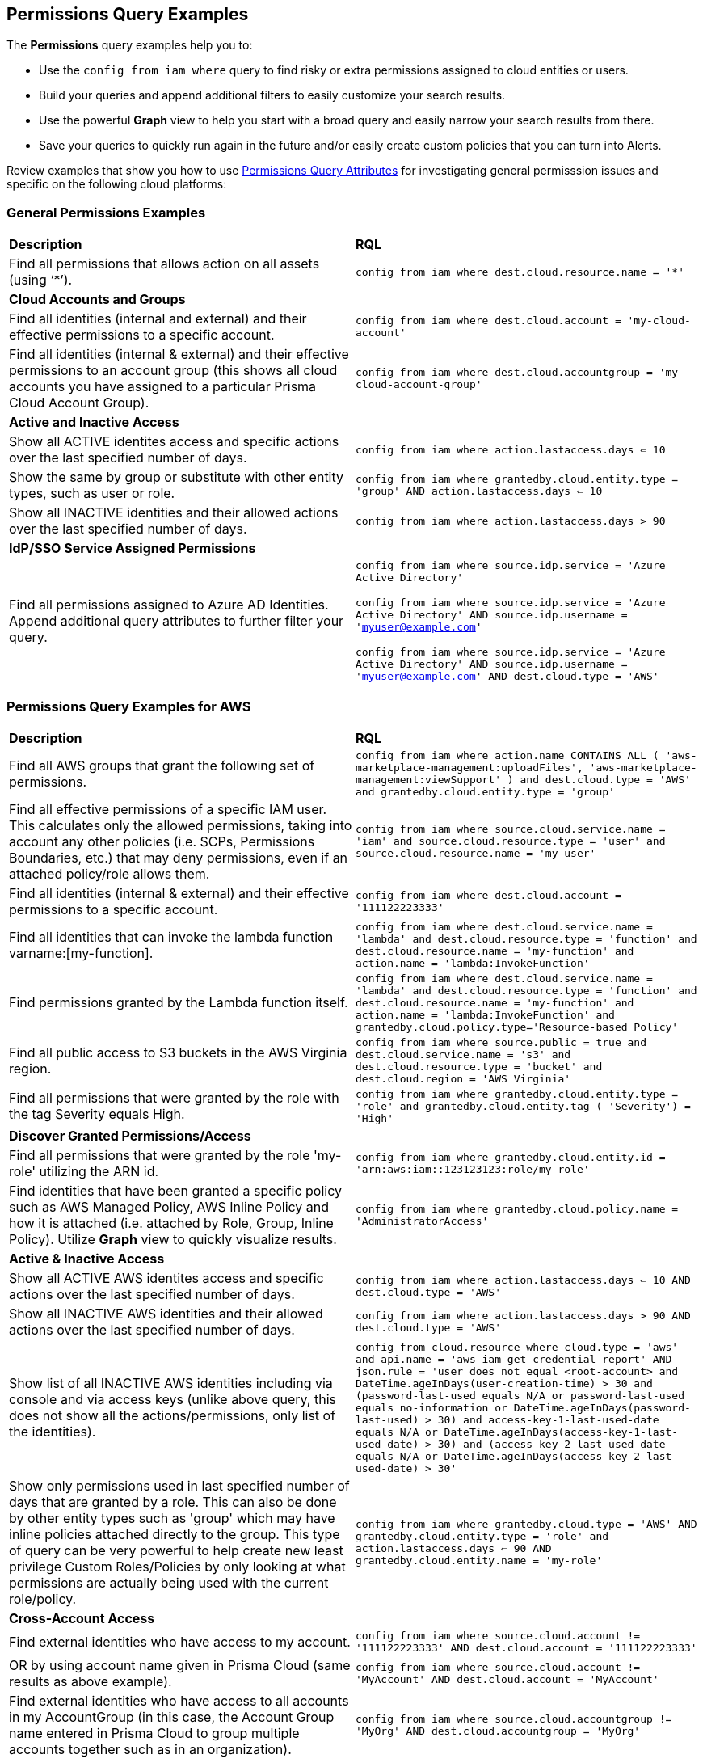 == Permissions Query Examples

The *Permissions* query examples help you to:

* Use the `config from iam where` query to find risky or extra permissions assigned to cloud entities or users.  
* Build your queries and append additional filters to easily customize your search results.
* Use the powerful *Graph* view to help you start with a broad query and easily narrow your search results from there.
* Save your queries to quickly run again in the future and/or easily create custom policies that you can turn into Alerts.

//userinput:[config from iam where]

Review examples that show you how to use xref:permissions-query-attributes.adoc[Permissions Query Attributes] for investigating general permisssion issues and specific on the following cloud platforms:


[#general-permissions-examples]
=== General Permissions Examples

[cols="50%a,50%a"]
|===
|*Description*
|*RQL*

|Find all permissions that allows action on all assets (using ‘*’).
|`config from iam where dest.cloud.resource.name = '*'`

|*Cloud Accounts and Groups*
|

|Find all identities (internal and external) and their effective permissions to a specific account.
|`config from iam where dest.cloud.account = 'my-cloud-account'`

|Find all identities (internal & external) and their effective permissions to an account group (this shows all cloud accounts you have assigned to a particular Prisma Cloud Account Group).
|`config from iam where dest.cloud.accountgroup =  'my-cloud-account-group'`

|*Active and Inactive Access*
|

|Show all ACTIVE identites access and specific actions over the last specified number of days.
|`config from iam where action.lastaccess.days <= 10`

|Show the same by group or substitute with other entity types, such as user or role.
|`config from iam where grantedby.cloud.entity.type = 'group' AND action.lastaccess.days <= 10`

|Show all INACTIVE identities and their allowed actions over the last specified number of days.
|`config from iam where action.lastaccess.days > 90`

|*IdP/SSO Service Assigned Permissions*
|

|Find all permissions assigned to Azure AD Identities.  Append additional query attributes to further filter your query.
|`config from iam where source.idp.service = 'Azure Active Directory'`

`config from iam where source.idp.service = 'Azure Active Directory' AND source.idp.username = 'myuser@example.com'`

`config from iam where source.idp.service = 'Azure Active Directory' AND source.idp.username = 'myuser@example.com' AND dest.cloud.type = 'AWS'`

|=== 


[#permissions-query-examples-for-aws]
=== Permissions Query Examples for AWS

[cols="50%a,50%a"]
|===
|*Description*
|*RQL*

|Find all AWS groups that grant the following set of permissions.

|`config from iam where action.name CONTAINS ALL ( 'aws-marketplace-management:uploadFiles', 'aws-marketplace-management:viewSupport' ) and dest.cloud.type = 'AWS' and grantedby.cloud.entity.type = 'group'`

|Find all effective permissions of a specific IAM user.  This calculates only the allowed permissions, taking into account any other policies (i.e. SCPs, Permissions Boundaries, etc.) that may deny permissions, even if an attached policy/role allows them.
|`config from iam where source.cloud.service.name = 'iam' and source.cloud.resource.type = 'user' and source.cloud.resource.name = 'my-user'`

|Find all identities (internal & external) and their effective permissions to a specific account.
|`config from iam where dest.cloud.account = '111122223333'`

|Find all identities that can invoke the lambda function varname:[my-function].
|`config from iam where dest.cloud.service.name = 'lambda' and dest.cloud.resource.type = 'function' and dest.cloud.resource.name = 'my-function' and action.name = 'lambda:InvokeFunction'`

|Find permissions granted by the Lambda function itself.
|`config from iam where dest.cloud.service.name = 'lambda' and dest.cloud.resource.type = 'function' and dest.cloud.resource.name = 'my-function' and action.name = 'lambda:InvokeFunction' and grantedby.cloud.policy.type='Resource-based Policy'`

|Find all public access to S3 buckets in the AWS Virginia region.
|`config from iam where source.public = true and dest.cloud.service.name = 's3' and dest.cloud.resource.type = 'bucket' and dest.cloud.region = 'AWS Virginia'`

|Find all permissions that were granted by the role with the tag Severity equals High.
|`config from iam where grantedby.cloud.entity.type = 'role' and grantedby.cloud.entity.tag ( 'Severity') = 'High'`

|*Discover Granted Permissions/Access*
|

|Find all permissions that were granted by the role 'my-role' utilizing the ARN id.
|`config from iam where grantedby.cloud.entity.id = 'arn:aws:iam::123123123:role/my-role'`

|Find identities that have been granted a specific policy such as AWS Managed Policy, AWS Inline Policy and how it is attached (i.e. attached by Role, Group, Inline Policy).  Utilize *Graph* view to quickly visualize results.
|`config from iam where grantedby.cloud.policy.name = 'AdministratorAccess'`

|*Active & Inactive Access*
|

|Show all ACTIVE AWS identites access and specific actions over the last specified number of days.
|`config from iam where action.lastaccess.days <= 10 AND dest.cloud.type = 'AWS'`

|Show all INACTIVE AWS identities and their allowed actions over the last specified number of days.
|`config from iam where action.lastaccess.days > 90 AND dest.cloud.type = 'AWS'`

|Show list of all INACTIVE AWS identities including via console and via access keys (unlike above query, this does not show all the actions/permissions, only list of the identities).
|`config from cloud.resource where cloud.type = 'aws' and api.name = 'aws-iam-get-credential-report' AND json.rule = 'user does not equal <root-account> and DateTime.ageInDays(user-creation-time) > 30 and (password-last-used equals N/A or password-last-used equals no-information or DateTime.ageInDays(password-last-used) > 30) and ((access-key-1-last-used-date equals N/A or DateTime.ageInDays(access-key-1-last-used-date) > 30) and (access-key-2-last-used-date equals N/A or DateTime.ageInDays(access-key-2-last-used-date) > 30))'`

|Show only permissions used in last specified number of days that are granted by a role.  This can also be done by other entity types such as 'group' which may have inline policies attached directly to the group.  This type of query can be very powerful to help create new least privilege Custom Roles/Policies by only looking at what permissions are actually being used with the current role/policy.
|`config from iam where grantedby.cloud.type = 'AWS' AND grantedby.cloud.entity.type = 'role' and action.lastaccess.days <= 90 AND grantedby.cloud.entity.name = 'my-role'`

|*Cross-Account Access*
|

|Find external identities who have access to my account.
|`config from iam where source.cloud.account != '111122223333' AND dest.cloud.account = '111122223333'`

|OR by using account name given in Prisma Cloud (same results as above example).
|`config from iam where source.cloud.account != 'MyAccount' AND dest.cloud.account = 'MyAccount'`

|Find external identities who have access to all accounts in my AccountGroup (in this case, the Account Group name entered in Prisma Cloud to group multiple accounts together such as in an organization).
|`config from iam where source.cloud.accountgroup != 'MyOrg' AND dest.cloud.accountgroup = 'MyOrg'` 

|=== 


[#permissions-query-examples-for-azure]
=== Permissions Query Examples for Azure

[cols="50%a,50%a"]
|===
|*Description*
|*RQL*


|Find all effective permissions of the Azure AD user varname:[my-user].
|`config from iam where dest.cloud.type='AZURE' AND source.cloud.service.name = 'Azure Active Directory' AND source.cloud.resource.type = 'user' AND source.cloud.resource.name = 'my-user'`


|Find all permissions that were granted by the custom role varname:[my-role].
|`config from iam where dest.cloud.type = 'AZURE' AND grantedby.cloud.policy.name = 'my-role'`

|*Discover Granted Permissions/Access*
|

|Find all permissions granted to Azure Service Principals.
|`config from iam where grantedby.cloud.entity.type = 'Service Principal'`

|Find all identities assigned the Azure built in Owner role.
|`config from iam where grantedby.cloud.type = 'AZURE' AND grantedby.cloud.policy.type = 'Built-in Role' AND grantedby.cloud.policy.name = 'Owner'` 

|Find all identities with Custom Roles.
|`config from iam where grantedby.cloud.type = 'AZURE' AND grantedby.cloud.policy.type = 'Azure Custom Role'`

|Find all identities that can delete MS SQL DBs.
|`config from iam where dest.cloud.type = 'AZURE' AND dest.cloud.resource.name = 'Microsoft.Sql' AND dest.cloud.resource.type = 'servers' AND action.name = 'Microsoft.Sql/servers/delete'`

|Find all identities that can invoke the storage account varname:[my-storage account].
|`config from iam where dest.cloud.type='AZURE' AND dest.cloud.service.name = 'Microsoft.Storage' AND dest.cloud.resource.type = 'storageAccounts' AND dest.cloud.resource.name = 'my-storage-account'`

|*Active & Inactive Access*
|

|Find all identities with the userinput:[Microsoft.KeyVault/vaults/write] permission that haven’t used this permission for more than 10 days.
|`config from iam where dest.cloud.type='AZURE' AND action.name = 'Microsoft.KeyVault/vaults/write' and action.lastaccess.days > 10`

|===


[#permissions-query-examples-for-gcp]
=== Permissions Query Examples for GCP
[cols="50%a,50%a"]
|===
|*Description*
|*RQL*


|Find users with direct permissions.
|`config from iam where dest.cloud.type = 'GCP' and source.cloud.resource.type = 'user' and grantedby.cloud.entity.type != 'group'`

|Find GCP users with 'Owner' role on org level connected directly (with all permissions).
|`config from iam where dest.cloud.type = 'GCP' and source.cloud.resource.type = 'user' and grantedby.cloud.entity.type != 'group' and grantedby.level.type = 'GCP Organization'`


|Find GCP users with 'Owner' role on org level connected directly (with an enhanced action to see all users).
|`config from iam where dest.cloud.type = 'GCP' and source.cloud.resource.type = 'user' and grantedby.cloud.entity.type != 'group' and action.name = 'compute.instances.attachDisk' and grantedby.level.type = 'GCP Organization'`

|Find users with direct permissions through GCP basic roles.
|`config from iam where dest.cloud.type = 'GCP' and source.cloud.resource.type = 'user' and grantedby.cloud.entity.type != 'group' AND grantedby.cloud.policy.type = 'GCP Basic Role'`

|Find users with direct permissions through GCP predefined roles.
|`config from iam where dest.cloud.type = 'GCP' and source.cloud.resource.type = 'user' and grantedby.cloud.entity.type != 'group' AND grantedby.cloud.policy.type = 'Predefined Role'`

|Find users with direct permissions through GCP custom roles.
|`config from iam where dest.cloud.type = 'GCP' and source.cloud.resource.type = 'user' and grantedby.cloud.entity.type != 'group' AND grantedby.cloud.policy.type = 'GCP Custom Role'`

|Find users with direct permissions and a specific role.
|`config from iam where dest.cloud.type = 'GCP' and source.cloud.resource.type = 'user' and grantedby.cloud.entity.type != 'group' AND grantedby.cloud.policy.name = 'your role name'`

|Find users in a specific group.
|`config from iam where dest.cloud.type = 'GCP' and source.cloud.resource.type = 'user' and grantedby.cloud.entity.name = 'your group name'`

|Find users in a specific group and with a specific role.
|`config from iam where dest.cloud.type = 'GCP' and source.cloud.resource.type = 'user' and grantedby.cloud.entity.name = 'your group name' AND grantedby.cloud.policy.name = 'your role name'`

|Find who has access to a specific service.
|`config from iam where dest.cloud.type = 'GCP' AND dest.cloud.service.name = 'storage'`

|Find who has access to a specific resource type.
|`config from iam where dest.cloud.type = 'GCP' AND dest.cloud.resource.type = 'buckets'`

|Find who has access to a specific resource.
|`config from iam where dest.cloud.type = 'GCP' AND dest.cloud.resource.type = 'your resource name'`

The above query will display results only for resources with the permissions defined on the resource level and not the organization, folder, or project level.

|===